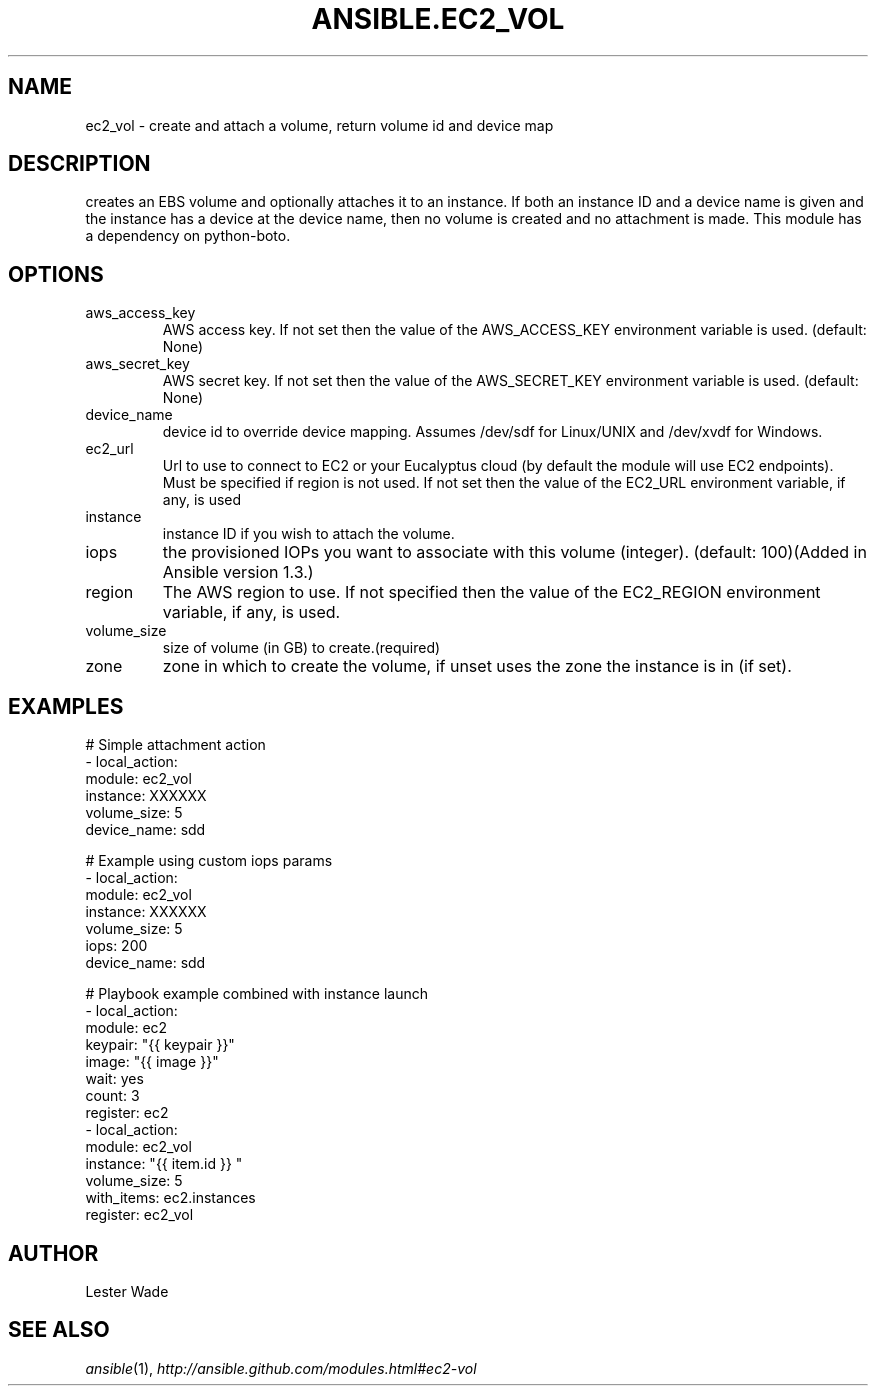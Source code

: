 .TH ANSIBLE.EC2_VOL 3 "2013-11-27" "1.4.1" "ANSIBLE MODULES"
.\" generated from library/cloud/ec2_vol
.SH NAME
ec2_vol \- create and attach a volume, return volume id and device map
.\" ------ DESCRIPTION
.SH DESCRIPTION
.PP
creates an EBS volume and optionally attaches it to an instance.  If both an instance ID and a device name is given and the instance has a device at the device name, then no volume is created and no attachment is made.  This module has a dependency on python-boto. 
.\" ------ OPTIONS
.\"
.\"
.SH OPTIONS
   
.IP aws_access_key
AWS access key. If not set then the value of the AWS_ACCESS_KEY environment variable is used. (default: None)   
.IP aws_secret_key
AWS secret key. If not set then the value of the AWS_SECRET_KEY environment variable is used. (default: None)   
.IP device_name
device id to override device mapping. Assumes /dev/sdf for Linux/UNIX and /dev/xvdf for Windows.   
.IP ec2_url
Url to use to connect to EC2 or your Eucalyptus cloud (by default the module will use EC2 endpoints).  Must be specified if region is not used. If not set then the value of the EC2_URL environment variable, if any, is used   
.IP instance
instance ID if you wish to attach the volume.   
.IP iops
the provisioned IOPs you want to associate with this volume (integer). (default: 100)(Added in Ansible version 1.3.)
   
.IP region
The AWS region to use. If not specified then the value of the EC2_REGION environment variable, if any, is used.   
.IP volume_size
size of volume (in GB) to create.(required)   
.IP zone
zone in which to create the volume, if unset uses the zone the instance is in (if set).\"
.\"
.\" ------ NOTES
.\"
.\"
.\" ------ EXAMPLES
.\" ------ PLAINEXAMPLES
.SH EXAMPLES
.nf
# Simple attachment action
- local_action: 
    module: ec2_vol 
    instance: XXXXXX 
    volume_size: 5 
    device_name: sdd

# Example using custom iops params   
- local_action: 
    module: ec2_vol 
    instance: XXXXXX 
    volume_size: 5 
    iops: 200
    device_name: sdd

# Playbook example combined with instance launch 
- local_action: 
    module: ec2 
    keypair: "{{ keypair }}"
    image: "{{ image }}"
    wait: yes 
    count: 3
    register: ec2
- local_action: 
    module: ec2_vol 
    instance: "{{ item.id }} " 
    volume_size: 5
    with_items: ec2.instances
    register: ec2_vol

.fi

.\" ------- AUTHOR
.SH AUTHOR
Lester Wade
.SH SEE ALSO
.IR ansible (1),
.I http://ansible.github.com/modules.html#ec2-vol